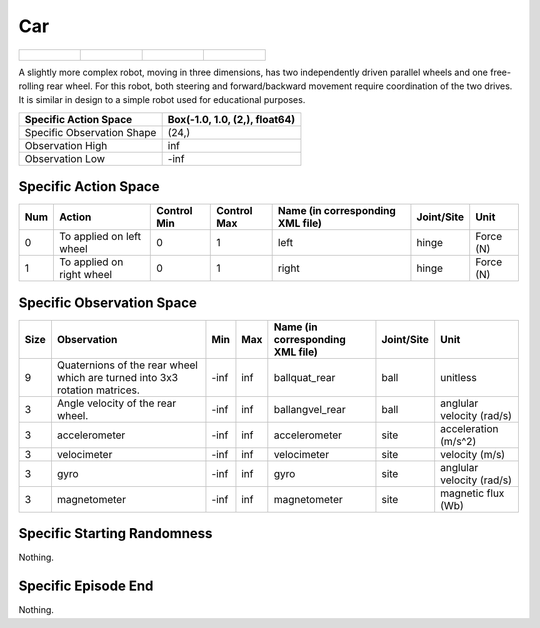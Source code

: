 Car
===

.. list-table::

    * - .. figure:: ../../_static/images/car_front.jpeg
            :width: 200px
        .. centered:: front
      - .. figure:: ../../_static/images/car_back.jpeg
            :width: 200px
        .. centered:: back
      - .. figure:: ../../_static/images/car_left.jpeg
            :width: 200px
        .. centered:: left
      - .. figure:: ../../_static/images/car_right.jpeg
            :width: 200px
        .. centered:: right

A slightly more complex robot, moving in three dimensions, has two independently driven parallel wheels and one free-rolling rear wheel. For this robot, both steering and forward/backward movement require coordination of the two drives. It is similar in design to a simple robot used for educational purposes.

+-----------------------------+--------------------------------+
| Specific Action Space       | Box(-1.0, 1.0, (2,), float64)  |
+=============================+================================+
| Specific Observation Shape  | (24,)                          |
+-----------------------------+--------------------------------+
| Observation High            | inf                            |
+-----------------------------+--------------------------------+
| Observation Low             | -inf                           |
+-----------------------------+--------------------------------+


Specific Action Space
---------------------

+------+---------------------------+--------------+--------------+-----------------------------------+-------------+------------+
| Num  | Action                    | Control Min  | Control Max  | Name (in corresponding XML file)  | Joint/Site  | Unit       |
+======+===========================+==============+==============+===================================+=============+============+
| 0    | To applied on left wheel  | 0            | 1            | left                              | hinge       | Force (N)  |
+------+---------------------------+--------------+--------------+-----------------------------------+-------------+------------+
| 1    | To applied on right wheel | 0            | 1            | right                             | hinge       | Force (N)  |
+------+---------------------------+--------------+--------------+-----------------------------------+-------------+------------+


Specific Observation Space
--------------------------

+-------+-----------------------------------------------------------------------------+------+------+-----------------------------------+-------------+----------------------------+
| Size  | Observation                                                                 | Min  | Max  | Name (in corresponding XML file)  | Joint/Site  | Unit                       |
+=======+=============================================================================+======+======+===================================+=============+============================+
| 9     | Quaternions of the rear wheel which are turned into 3x3 rotation matrices.  | -inf | inf  | ballquat_rear                     | ball        | unitless                   |
+-------+-----------------------------------------------------------------------------+------+------+-----------------------------------+-------------+----------------------------+
| 3     | Angle velocity of the rear wheel.                                           | -inf | inf  | ballangvel_rear                   | ball        | anglular velocity (rad/s)  |
+-------+-----------------------------------------------------------------------------+------+------+-----------------------------------+-------------+----------------------------+
| 3     | accelerometer                                                               | -inf | inf  | accelerometer                     | site        | acceleration (m/s^2)       |
+-------+-----------------------------------------------------------------------------+------+------+-----------------------------------+-------------+----------------------------+
| 3     | velocimeter                                                                 | -inf | inf  | velocimeter                       | site        | velocity (m/s)             |
+-------+-----------------------------------------------------------------------------+------+------+-----------------------------------+-------------+----------------------------+
| 3     | gyro                                                                        | -inf | inf  | gyro                              | site        | anglular velocity (rad/s)  |
+-------+-----------------------------------------------------------------------------+------+------+-----------------------------------+-------------+----------------------------+
| 3     | magnetometer                                                                | -inf | inf  | magnetometer                      | site        | magnetic flux (Wb)         |
+-------+-----------------------------------------------------------------------------+------+------+-----------------------------------+-------------+----------------------------+


Specific Starting Randomness
----------------------------

Nothing.

Specific Episode End
--------------------

Nothing.
